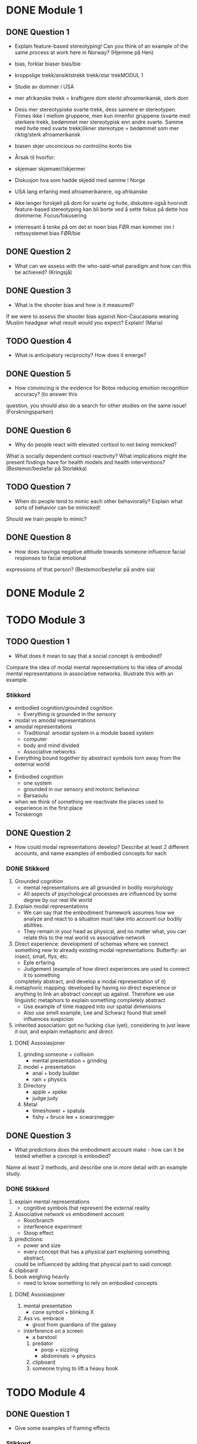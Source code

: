 
* DONE Module 1 
** DONE Question 1
   - Explain feature-based stereotyping! Can you think of an example of the same process at work here in Norway?
     (Hjemme på Hen)

   - bias, forklar biaser		bias/bie
   - kroppslige trekk/ansiktstrekk	trekk/star trekMODUL 1
   - Studie av dommer i USA
   - mer afrikanske trekk = kraftigere dom 	sterkt afroamerikansk, sterk dom
   - Dess mer stereotypiske svarte trekk, dess sannere er stereotypen. Finnes ikke I mellom gruppene, men 
     kun innenfor gruppene (svarte med sterkere trekk, bedømmet mer stereotypisk enn andre svarte. 
     Samme med hvite med svarte trekk)likner stereotype = bedømmet som mer riktig/sterk afroamerikansk
   - biasen skjer unconcious no control/no konto bie
   - Årsak til hvorfor:
   - skjemaer		skjemaer//skjermer
   - Diskusjon hva som hadde skjedd med samme I Norge
   - USA lang erfaring med afroamerikanere, og afrikanske
   - ikke lenger forskjell på dom for svarte og hvite, diskutere også hvorvidt feature-based stereotyping kan bli borte ved å sette fokus på dette hos dommerne.		Focus/fokusering
   - interresant å tenke på om det er noen bias FØR man kommer inn I rettssystemet	bias  FØR/bie


** DONE Question 2
   - What can we assess with the who-said-what paradigm and how can this be achieved?
     (Kringsjå)

** DONE Question 3
   - What is the shooter bias and how is it measured?
   If we were to assess the shooter bias against Non-Caucasians wearing Muslim headgear what result
   would you expect? Explain!
   (Maria)

** TODO Question 4
   * What is anticipatory reciprocity? How does it emerge?
     
** DONE Question 5
   - How convincing is the evidence for Botox reducing emotion recognition accuracy? (to answer this
   question, you should also do a search for other studies on the same issue!
   (Forskningsparken)

** DONE Question 6
   - Why do people react with elevated cortisol to not being mimicked?
   What is socially dependent cortisol reactivity?
   What implications might the present findings have for health models and health interventions?
   (Bestemor/bestefar på Storløkka)

** TODO Question 7
   - When do people tend to mimic each other behaviorally? Explain what sorts of behavior can be mimicked!
   Should we train people to mimic?

** DONE Question 8
   - How does havinga negative attitude towards someone influence facial responses to facial emotional
   expressions of that person? (Bestemor/bestefar på andre sia)
   
* DONE Module 2
  
* TODO Module 3
** TODO Question 1
   - What does it mean to say that a social concept is embodied? 
   Compare the idea of modal mental representations to the idea of amodal mental representations in associative networks. 
   Illustrate this with an example.
*** Stikkord
    - embodied cognition/grounded cognition
      - Everything is grounded in the sensory
    - modal vs amodal representations
    - amodal representations
      - Traditional: amodal system in a module based system
      - computer
      - body and mind divided
      - Associative networks
	- Everything bound together by absstract symbols torn away from the external world
	- 
    - Embodied cognition
      - one system
      - grounded in our sensory and motoric behaviour
      - Barsaoulu
	- when we think of something we reactivate the places used to experience in the first place
	- Torskerogn
    
** DONE Question 2
   - How could modal representations develop? Describe at least 2 different accounts, and name examples of embodied concepts for each
*** DONE Stikkord
    1) Grounded cognition
       - mental representations are all grounded in bodily morphology
       - All aspects of psychological processes are influenced by some degree by our real life world
    2) Explain modal representations
       - We can say that the embodiment framework assumes how we analyze and react to a situation must take into account our bodily abilities.
       - They remain in your head as physical, and no matter what, you can relate this to the real world vs associative network 
    3) Direct experience: development of schemas where we connect something new to 
       already existing modal representations. Butterfly: an insect, small, flys, etc.
       - Eple erfaring
       - Judgement (example of how direct experiences are used to connect it to something
	 completely abstract, and develop a modal representation of it)
    4) metaphoric mapping: developed by having no direct experience or anything to link an abstract concept
       up against. Therefore we use linguistic metaphors to explain something completely abstract
       - Use example of time mapped into our spatial dimensions
       - Also use smell example, Lee and Schwarz found that smell influences suspicion
    5) inherited association: got no fucking clue (yet), considering to just leave it out, and explain metaphoric and direct
**** DONE Assosiasjoner
     1. grinding someone + collision
       	- mental presentation + grinding
     2. model + presentation
       	- anal + body builder
       	- rain + physics
     3. Directory 
       	- apple + xpeke
       	- judge judy
     4. Metal
       	- timeshower + spatula
       	- fishy + bruce lee + scwarznegger
	  
** DONE Question 3
   - What predictions does the embodiment account make - how can it be tested whether a concept is embodied? 
   Name at least 2 methods, and describe one in more detail with an example study.
*** DONE Stikkord
    1. explain mental representations
       * cognitive symbols that represent the external reality
    2. Associative network vs embodiment account
       * Root/branch
       * interference experiment
       * Stoop effect
    3. predictions:
       * power and size
       * every concept that has a physical part explaining something abstract,
	 could be influenced by adding that physical part to said concept.
    4. clipboard
    5. book weighing heavily
       * need to know something to rely on embodied concepts
**** DONE Assosiasjoner
     1. mental presentation
       	* cone symbol + blinking X
     2. Ass vs. embrace
       	* groot from guardians of the galaxy
	* interference on a screen
       	* a barstool
     3. predator
       	* poop + sizzling
       	* abdominals -> physics
     4. clipboard
     5. someone trying to lift a heavy book
       	       	
* TODO Module 4
** DONE Question 1
   - Give some examples of framing effects
*** Stikkord
    1. Framing effects are mentioned when talking about judgemet and decisions
    2. Different ways of phrasing something (you WIN 50% vs. you LOSE 50%)
    3. Manifest in many differet ways
    4. Common that they violate some of the key principles in normative, economical theories
       - indifference
       - priciple of consistency
       - principle of coherence
    5. Twersky and Kahneman
       - one framing effect
       - example of attribute framing
    6. Disease, 600 people will die (if nothig done)
       1. A = 200 people saved
       2. B = 1/3 600 saved, 2/3 0 saved
       3. C = 400 people die
       4. D = 1/3 nobody dies, 2/3 everyone dies
       5. Should have nothing to say (Indifference)
       6. A over B, D over C
       7. Reason: risk aversion
	  - Avoid risk when gain is at stake
    7. Attribute framing
       1. 95% fatfree vs 5% fat
       2. A over B
       3. Bias towards desirable traits
       4. Weber's law of psychophysics
	  + The same difference is perceived as greater if the numbers are low
**** Assosiasjoner
     1. a big ass frame
     2. human split in half, one happy, one sad
     3. many maniacs
     4. Normal girl, Ecco shoes
	- Fez (INDIE)
	- concert
	- plus and minus together (makes sense)
     5. Twerking and djengis khan
     6. dismantle
	- ABCD
	- fez (INDIE)
	- A above B, D above C
	- reading: Rice Avengers
     7. attorney
	- very skinny vs very fat
	- desintigrate
	- spiderweb psychopath 
	  
** TODO Qu¨8estion 2

   - Discuss differences between System 1- and System 2-thinking
*** Stikkord
** TODO Question 3
** DONE Question 4
   - Discuss the concept “psychological distance” and give some examples of how it can affect judgments and decisions

*** DONE Stikkord
    1. Perceived distance
       - Concrete vs abstract
       - Temporal
       - Spatial
       - Social
       - Hypothetical
    2. High level construal
       - Abstract, bigger picture
    3. Low level construal
       - Concrete, finer details
    4. Kids playing catch
    5. Temporal
    6. spatial
    7. Social
    8. Hypothetical
    9. Effect on judgement and decisions
       - Planning fallacy
       - Time discount
       - Lack of caring for out of own country
       - Stereotyping
       - Risky behaviour
**** DONE Assosiasjoner
     1. high level + abdominals
     2. Low level + concrete
     3. playing catch
     4. tempo il gante
     5. spatula
     6. Lots of people talking in group
     7. Hypothermic
     8. P = VI
       	- falling
       	- discovery
       	- turning the other cheek
       	- stereo blasting music
       	- rice cooking
	  


* Reiserute
** 
   
